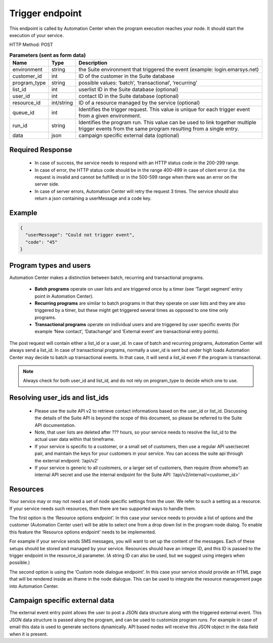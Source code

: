 Trigger endpoint
================

This endpoint is called by Automation Center when the program execution reaches your node. It should start the
execution of your service.

HTTP Method: POST

.. list-table:: **Parameters (sent as form data)**
   :header-rows: 1

   * - Name
     - Type
     - Description
   * - environment
     - string
     - the Suite environment that triggered the event (example: login.emarsys.net)
   * - customer_id
     - int
     - ID of the customer in the Suite database
   * - program_type
     - string
     - possible values: ‘batch’, ‘transactional’, ‘recurring’
   * - list_id
     - int
     - userlist ID in the Suite database (optional)
   * - user_id
     - int
     - contact ID in the Suite database (optional)
   * - resource_id
     - int/string
     - ID of a resource managed by the service (optional)
   * - queue_id
     - int
     - Identifies the trigger request. This value is unique for each trigger event from a given environment.
   * - run_id
     - string
     - Identifies the program run. This value can be used to link together multiple trigger events from the same
       program resulting from a single entry.
   * - data
     - json
     - campaign specific external data (optional)

Required Response
-----------------

 * In case of success, the service needs to respond with an HTTP status code in the 200-299 range.
 * In case of error, the HTTP status code should be in the range 400-499 in case of client error (i.e. the request is
   invalid and cannot be fulfilled) or in the 500-599 range when there was an error on the server side.
 * In case of server errors, Automation Center will retry the request 3 times. The service should also return a json
   containing a userMessage and a code key.

Example
-------

.. code-block:: json

   {
     "userMessage": "Could not trigger event",
     "code": "45"
   }

.. image:: /_static/images/ac_node_trigger_workflow.png

Program types and users
-----------------------

Automation Center makes a distinction between batch, recurring and transactional programs.

 * **Batch programs** operate on user lists and are triggered once by a timer (see ‘Target segment’ entry point in
   Automation Center).
 * **Recurring programs** are similar to batch programs in that they operate on user lists and they
   are also triggered by a timer, but these might get triggered several times as opposed to one time only programs.
 * **Transactional programs** operate on individual users and are triggered by user specific events
   (for example ‘New contact’, ‘Datachange’ and ‘External event’ are transactional entry points).

The post request will contain either a list_id or a user_id. In case of batch and recurring programs, Automation Center
will always send a list_id. In case of transactional programs, normally a user_id is sent but under high loads
Automation Center may decide to batch up transactional events. In that case, it will send a list_id even if the program
is transactional.

.. note::

   Always check for both user_id and list_id, and do not rely on program_type to decide which one to use.

Resolving user_ids and list_ids
-------------------------------

 * Please use the suite API v2 to retrieve contact informations based on the user_id or list_id. Discussing the details of the Suite API is beyond the scope of this document, so please be referred to the Suite API documentation.

 * Note, that user lists are deleted after ??? hours, so your service needs to resolve the list_id to the actual user data within that timeframe.

 * If your service is specific to a customer, or a small set of customers, then use a regular API user/secret pair, and maintain the keys for your customers in your service. You can access the suite api through the external endpoint: ‘/api/v2’

 * If your service is generic to all customers, or a larger set of customers, then require (from whome?) an internal API secret and use the internal endpoint for the Suite API: ‘/api/v2/internal/<customer_id>’

Resources
---------

Your service may or may not need a set of node specific settings from the user. We refer to such
a setting as a resource.  If your service needs such resources, then there are two supported ways
to handle them.

The first option is the ‘Resource options endpoint’. In this case your service needs to provide a
list of options and the customer (Automation Center user) will be able to select one from a drop
down list in the program node dialog. To enable this feature the ‘Resource options endpoint’ needs
to be implemented.

For example if your service sends SMS messages, you will want to set up the content of the messages.
Each of these setups should be stored and managed by your service. Resources should have an integer ID,
and this ID is passed to the trigger endpoint in the resource_id parameter. (A string ID can also be used,
but we suggest using integers when possible.)

The second option is using the ‘Custom node dialogue endpoint’. In this case your service should provide
an HTML page that will be rendered inside an iframe in the node dialogue. This can be used to integrate
the resource management page into Automation Center.

Campaign specific external data
-------------------------------

The external event entry point allows the user to post a JSON data structure along with the triggered external event. This JSON data structure is passed along the program, and can be used to customize program runs. For example in case of email this data is used to generate sections dynamically. API based nodes will receive this JSON object in the data field when it is present.